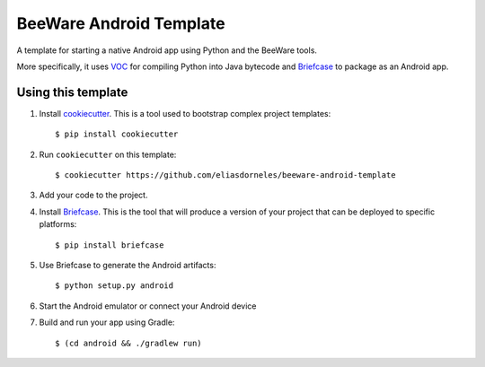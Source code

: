 BeeWare Android Template
========================

A template for starting a native Android app using Python and the BeeWare tools.

More specifically, it uses `VOC`_ for compiling Python into Java bytecode
and `Briefcase`_ to package as an Android app.

Using this template
-------------------

1. Install `cookiecutter`_. This is a tool used to bootstrap complex project
   templates::

    $ pip install cookiecutter

2. Run ``cookiecutter`` on this template::

    $ cookiecutter https://github.com/eliasdorneles/beeware-android-template

3. Add your code to the project.

4. Install `Briefcase`_. This is the tool that will produce a version of your
   project that can be deployed to specific platforms::

    $ pip install briefcase

5. Use Briefcase to generate the Android artifacts::

    $ python setup.py android

6. Start the Android emulator or connect your Android device

7. Build and run your app using Gradle::

   $ (cd android && ./gradlew run)

.. _cookiecutter: https://github.com/audreyr/cookiecutter
.. _briefcase: https://github.com/pybee/briefcase
.. _VOC: https://github.com/pybee/voc
